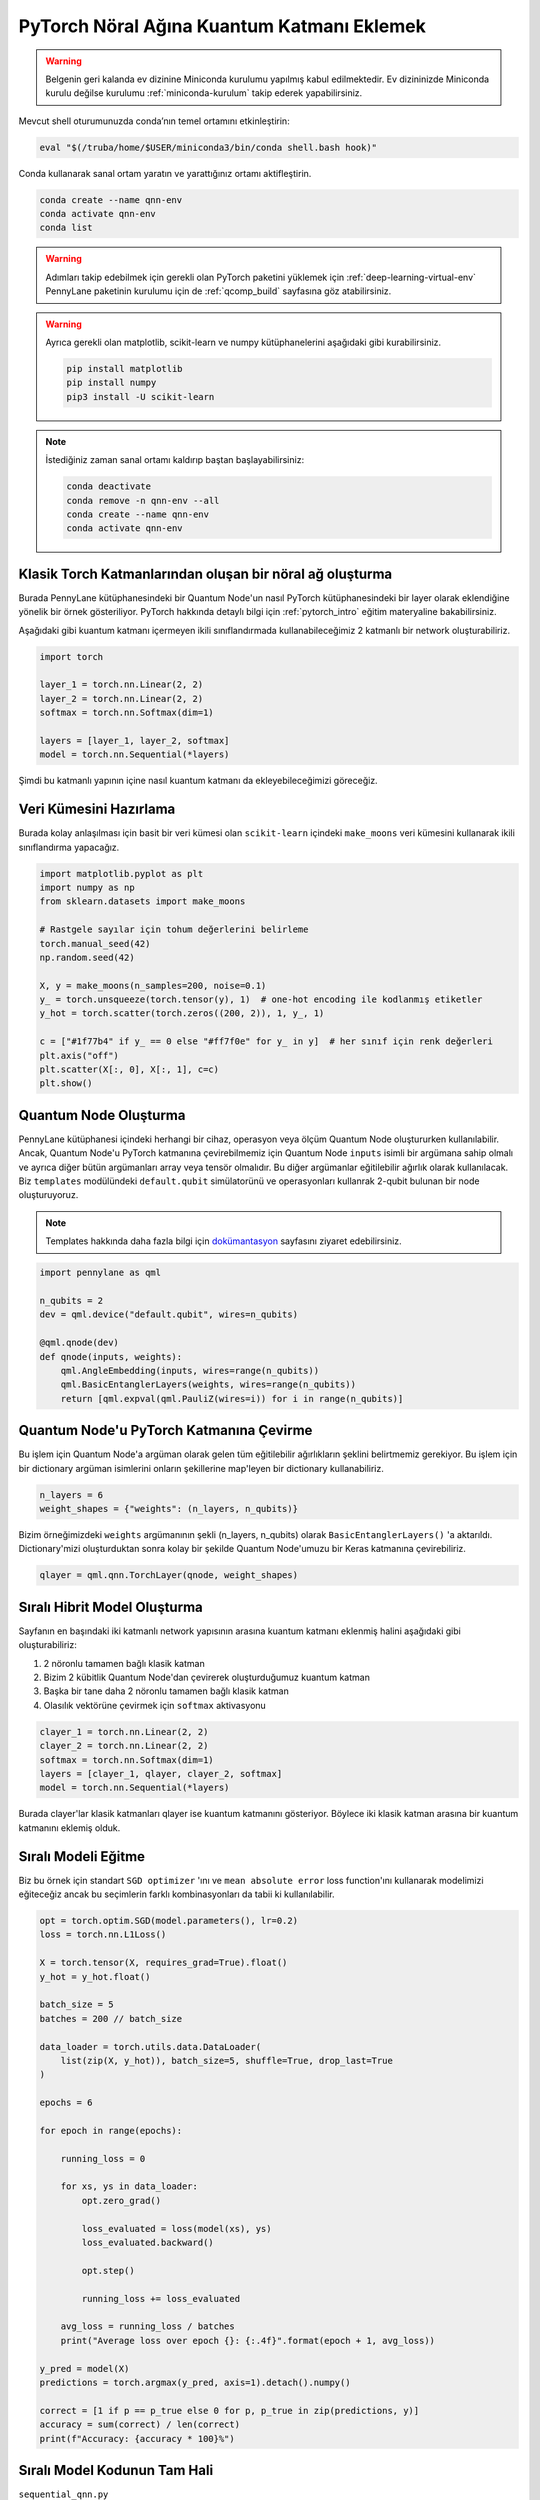 ============================================
PyTorch Nöral Ağına Kuantum Katmanı Eklemek
============================================

.. warning::
    Belgenin geri kalanda ev dizinine Miniconda kurulumu yapılmış kabul edilmektedir. Ev dizininizde Miniconda kurulu değilse kurulumu :ref:`miniconda-kurulum` takip ederek yapabilirsiniz. 

Mevcut shell oturumunuzda conda’nın temel ortamını etkinleştirin:

.. code-block:: bash
    
    eval "$(/truba/home/$USER/miniconda3/bin/conda shell.bash hook)"

Conda kullanarak sanal ortam yaratın ve yarattığınız ortamı aktifleştirin.

.. code-block:: bash
    
    conda create --name qnn-env
    conda activate qnn-env
    conda list

.. warning::
    Adımları takip edebilmek için gerekli olan PyTorch paketini yüklemek için :ref:`deep-learning-virtual-env`  PennyLane paketinin kurulumu için de :ref:`qcomp_build`  sayfasına göz atabilirsiniz.
    
.. warning::
    Ayrıca gerekli olan matplotlib, scikit-learn ve numpy kütüphanelerini aşağıdaki gibi kurabilirsiniz.
    
    .. code-block:: bash
    
       pip install matplotlib
       pip install numpy
       pip3 install -U scikit-learn
		
.. note::
    İstediğiniz zaman sanal ortamı kaldırıp baştan başlayabilirsiniz:

    .. code-block:: bash

        conda deactivate
        conda remove -n qnn-env --all
        conda create --name qnn-env
        conda activate qnn-env

Klasik Torch Katmanlarından oluşan bir nöral ağ oluşturma
==========================================================


Burada PennyLane kütüphanesindeki bir Quantum Node'un nasıl PyTorch kütüphanesindeki bir layer olarak eklendiğine yönelik bir örnek gösteriliyor. PyTorch hakkında detaylı bilgi için :ref:`pytorch_intro` eğitim materyaline bakabilirsiniz.

Aşağıdaki gibi kuantum katmanı içermeyen ikili sınıflandırmada kullanabileceğimiz 2 katmanlı bir network oluşturabiliriz.

.. code-block:: python

    import torch

    layer_1 = torch.nn.Linear(2, 2)
    layer_2 = torch.nn.Linear(2, 2)
    softmax = torch.nn.Softmax(dim=1)

    layers = [layer_1, layer_2, softmax]
    model = torch.nn.Sequential(*layers)

Şimdi bu katmanlı yapının içine nasıl kuantum katmanı da ekleyebileceğimizi göreceğiz.

Veri Kümesini Hazırlama
==================================

Burada kolay anlaşılması için basit bir veri kümesi olan ``scikit-learn`` içindeki ``make_moons`` veri kümesini kullanarak ikili sınıflandırma yapacağız.

.. code-block:: python

    import matplotlib.pyplot as plt
    import numpy as np
    from sklearn.datasets import make_moons

    # Rastgele sayılar için tohum değerlerini belirleme
    torch.manual_seed(42)
    np.random.seed(42)

    X, y = make_moons(n_samples=200, noise=0.1)
    y_ = torch.unsqueeze(torch.tensor(y), 1)  # one-hot encoding ile kodlanmış etiketler
    y_hot = torch.scatter(torch.zeros((200, 2)), 1, y_, 1)

    c = ["#1f77b4" if y_ == 0 else "#ff7f0e" for y_ in y]  # her sınıf için renk değerleri
    plt.axis("off")
    plt.scatter(X[:, 0], X[:, 1], c=c)
    plt.show()

Quantum Node Oluşturma
======================

PennyLane kütüphanesi içindeki herhangi bir cihaz, operasyon veya ölçüm Quantum Node oluştururken kullanılabilir. Ancak, Quantum Node'u PyTorch katmanına çevirebilmemiz için Quantum Node ``inputs`` isimli bir argümana sahip olmalı ve ayrıca diğer bütün argümanları array veya tensör olmalıdır. Bu diğer argümanlar eğitilebilir ağırlık olarak kullanılacak. Biz ``templates`` modülündeki ``default.qubit`` simülatorünü ve operasyonları kullanrak 2-qubit bulunan bir node oluşturuyoruz.

.. note::
    Templates hakkında daha fazla bilgi için `dokümantasyon <https://pennylane.readthedocs.io/en/latest/introduction/templates.html>`_ sayfasını ziyaret edebilirsiniz.


.. code-block:: python

    import pennylane as qml

    n_qubits = 2
    dev = qml.device("default.qubit", wires=n_qubits)

    @qml.qnode(dev)
    def qnode(inputs, weights):
        qml.AngleEmbedding(inputs, wires=range(n_qubits))
        qml.BasicEntanglerLayers(weights, wires=range(n_qubits))
        return [qml.expval(qml.PauliZ(wires=i)) for i in range(n_qubits)]


Quantum Node'u PyTorch Katmanına Çevirme
=========================================

Bu işlem için Quantum Node'a argüman olarak gelen tüm eğitilebilir ağırlıkların şeklini belirtmemiz gerekiyor. Bu işlem için bir dictionary argüman isimlerini onların şekillerine map'leyen bir dictionary kullanabiliriz.

.. code-block:: python

    n_layers = 6
    weight_shapes = {"weights": (n_layers, n_qubits)}

Bizim örneğimizdeki ``weights`` argümanının şekli (n_layers, n_qubits) olarak ``BasicEntanglerLayers()`` 'a aktarıldı. Dictionary'mizi oluşturduktan sonra kolay bir şekilde Quantum Node'umuzu bir Keras katmanına çevirebiliriz.


.. code-block:: python

    qlayer = qml.qnn.TorchLayer(qnode, weight_shapes)

Sıralı Hibrit Model Oluşturma
==============================

Sayfanın en başındaki iki katmanlı network yapısının arasına kuantum katmanı eklenmiş halini aşağıdaki gibi oluşturabiliriz:

#. 2 nöronlu tamamen bağlı klasik katman
#. Bizim 2 kübitlik Quantum Node'dan çevirerek oluşturduğumuz kuantum katman
#. Başka bir tane daha 2 nöronlu tamamen bağlı klasik katman
#. Olasılık vektörüne çevirmek için ``softmax`` aktivasyonu


.. code-block:: python

    clayer_1 = torch.nn.Linear(2, 2)
    clayer_2 = torch.nn.Linear(2, 2)
    softmax = torch.nn.Softmax(dim=1)
    layers = [clayer_1, qlayer, clayer_2, softmax]
    model = torch.nn.Sequential(*layers)

Burada clayer'lar klasik katmanları qlayer ise kuantum katmanını gösteriyor. Böylece iki klasik katman arasına bir kuantum katmanını eklemiş olduk.

Sıralı Modeli Eğitme
=====================

Biz bu örnek için standart ``SGD optimizer`` 'ını ve ``mean absolute error`` loss function'ını kullanarak modelimizi eğiteceğiz ancak bu seçimlerin farklı kombinasyonları da tabii ki kullanılabilir.

.. code-block:: python

    opt = torch.optim.SGD(model.parameters(), lr=0.2)
    loss = torch.nn.L1Loss()

    X = torch.tensor(X, requires_grad=True).float()
    y_hot = y_hot.float()

    batch_size = 5
    batches = 200 // batch_size

    data_loader = torch.utils.data.DataLoader(
        list(zip(X, y_hot)), batch_size=5, shuffle=True, drop_last=True
    )

    epochs = 6

    for epoch in range(epochs):

        running_loss = 0

        for xs, ys in data_loader:
            opt.zero_grad()

            loss_evaluated = loss(model(xs), ys)
            loss_evaluated.backward()

            opt.step()

            running_loss += loss_evaluated

        avg_loss = running_loss / batches
        print("Average loss over epoch {}: {:.4f}".format(epoch + 1, avg_loss))

    y_pred = model(X)
    predictions = torch.argmax(y_pred, axis=1).detach().numpy()

    correct = [1 if p == p_true else 0 for p, p_true in zip(predictions, y)]
    accuracy = sum(correct) / len(correct)
    print(f"Accuracy: {accuracy * 100}%")


Sıralı Model Kodunun Tam Hali
=============================

``sequential_qnn.py``

.. code-block:: python

    import torch
    import pennylane as qml
    import matplotlib.pyplot as plt
    import numpy as np
    from sklearn.datasets import make_moons


    # Rastgele sayılar için tohum değerlerini belirleme
    torch.manual_seed(42)
    np.random.seed(42)

    X, y = make_moons(n_samples=200, noise=0.1)
    y_ = torch.unsqueeze(torch.tensor(y), 1)  # one-hot encoding ile kodlanmış etiketler
    y_hot = torch.scatter(torch.zeros((200, 2)), 1, y_, 1)

    c = ["#1f77b4" if y_ == 0 else "#ff7f0e" for y_ in y]  # her sınıf için renk değerleri
    plt.axis("off")
    plt.scatter(X[:, 0], X[:, 1], c=c)
    plt.show()

    n_qubits = 2
    dev = qml.device("default.qubit", wires=n_qubits)

    # Quantum Node oluşturma
    @qml.qnode(dev)
    def qnode(inputs, weights):
        qml.AngleEmbedding(inputs, wires=range(n_qubits))
        qml.BasicEntanglerLayers(weights, wires=range(n_qubits))
        return [qml.expval(qml.PauliZ(wires=i)) for i in range(n_qubits)]

    n_layers = 6
    weight_shapes = {"weights": (n_layers, n_qubits)}

    # Quantum Node'u kuantum katmanına çevirme
    qlayer = qml.qnn.TorchLayer(qnode, weight_shapes)

    # Modeli oluşturma
    clayer_1 = torch.nn.Linear(2, 2)
    clayer_2 = torch.nn.Linear(2, 2)
    softmax = torch.nn.Softmax(dim=1)
    layers = [clayer_1, qlayer, clayer_2, softmax]
    model = torch.nn.Sequential(*layers)

    # Modeli eğitme
    opt = torch.optim.SGD(model.parameters(), lr=0.2)
    loss = torch.nn.L1Loss()

    X = torch.tensor(X, requires_grad=True).float()
    y_hot = y_hot.float()

    batch_size = 5
    batches = 200 // batch_size

    data_loader = torch.utils.data.DataLoader(
        list(zip(X, y_hot)), batch_size=5, shuffle=True, drop_last=True
    )

    epochs = 6

    for epoch in range(epochs):

        running_loss = 0

        for xs, ys in data_loader:
            opt.zero_grad()

            loss_evaluated = loss(model(xs), ys)
            loss_evaluated.backward()

            opt.step()

            running_loss += loss_evaluated

        avg_loss = running_loss / batches
        print("Average loss over epoch {}: {:.4f}".format(epoch + 1, avg_loss))

    y_pred = model(X)
    predictions = torch.argmax(y_pred, axis=1).detach().numpy()

    correct = [1 if p == p_true else 0 for p, p_true in zip(predictions, y)]
    accuracy = sum(correct) / len(correct)
    print(f"Accuracy: {accuracy * 100}%")


Sıralı Olmayan Hibrit Model Oluşturma
=====================================

Sıralı katmanlar kullanarak oluşturulan modeller yaygın ve işlevli olsa da bazı durumlarda biz modelin nasıl inşa edildiği hakkında daha fazla kontrole sahip olmak isteriz. Örneğin, bazı durumlarda bi katmandaki çıktıları birden fazla katmana dağıtmak isteyebiliriz. Bunun için sıralı olmayan modelleri kullanabiliriz.


Biz aşağıdaki yapıdaki bir hibrit model oluşturmak istiyoruz:

#. 4 nöronlu tamamen bağlı klasik katman
#. Önceki klasik katmanın ilk 2 nöronuyla bağlı 2 kübitlik kuantum katman
#. Önceki klasik katmanın son 2 nöronuyla bağlı 2 kübitlik kuantum katman
#. Önceki kuantum katmanlarının kombinasyonundan 4 boyutlu bir girdi alan 2 nöronlu tamamen bağlı klasik katman
#. Olasılık vektörüne çevirmek için ``softmax`` aktivasyonu

Bunu başarmak için ``torch.nn.Module`` 'ün bir alt sınıfını yaratarak ``forward()`` methodunu override etmeliyiz.

.. code-block:: python

    class HybridModel(torch.nn.Module):
        def __init__(self):
            super().__init__()
            self.clayer_1 = torch.nn.Linear(2, 4)
            self.qlayer_1 = qml.qnn.TorchLayer(qnode, weight_shapes)
            self.qlayer_2 = qml.qnn.TorchLayer(qnode, weight_shapes)
            self.clayer_2 = torch.nn.Linear(4, 2)
            self.softmax = torch.nn.Softmax(dim=1)

        def forward(self, x):
            x = self.clayer_1(x)
            x_1, x_2 = torch.split(x, 2, dim=1)
            x_1 = self.qlayer_1(x_1)
            x_2 = self.qlayer_2(x_2)
            x = torch.cat([x_1, x_2], axis=1)
            x = self.clayer_2(x)
            return self.softmax(x)

    model = HybridModel()


Sıralı Olmayan Modeli Eğitme
=============================

Biz bu örnek için de standart ``SGD optimizer`` 'ını ve ``mean absolute error`` loss function'ını kullanarak modelimizi eğiteceğiz ancak bu seçimlerin farklı kombinasyonları da tabii ki kullanılabilir.

.. code-block:: python

    opt = torch.optim.SGD(model.parameters(), lr=0.2)
    loss = torch.nn.L1Loss()

    X = torch.tensor(X, requires_grad=True).float()
    y_hot = y_hot.float()

    batch_size = 5
    batches = 200 // batch_size

    data_loader = torch.utils.data.DataLoader(
        list(zip(X, y_hot)), batch_size=5, shuffle=True, drop_last=True
    )

    epochs = 6

    for epoch in range(epochs):

        running_loss = 0

        for xs, ys in data_loader:
            opt.zero_grad()

            loss_evaluated = loss(model(xs), ys)
            loss_evaluated.backward()

            opt.step()

            running_loss += loss_evaluated

        avg_loss = running_loss / batches
        print("Average loss over epoch {}: {:.4f}".format(epoch + 1, avg_loss))

    y_pred = model(X)
    predictions = torch.argmax(y_pred, axis=1).detach().numpy()

    correct = [1 if p == p_true else 0 for p, p_true in zip(predictions, y)]
    accuracy = sum(correct) / len(correct)
    print(f"Accuracy: {accuracy * 100}%")


Sıralı Olmayan Model Kodunun Tam Hali
=====================================

``nonsequential_qnn.py``

.. code-block:: python

    import torch
    import pennylane as qml
    import matplotlib.pyplot as plt
    import numpy as np
    from sklearn.datasets import make_moons


    # Rastgele sayılar için tohum değerlerini belirleme 
    torch.manual_seed(42)
    np.random.seed(42)

    X, y = make_moons(n_samples=200, noise=0.1)
    y_ = torch.unsqueeze(torch.tensor(y), 1)  # one-hot encoding ile kodlanmış etiketler
    y_hot = torch.scatter(torch.zeros((200, 2)), 1, y_, 1)

    c = ["#1f77b4" if y_ == 0 else "#ff7f0e" for y_ in y]  # her sınıf için renk değerleri
    plt.axis("off")
    plt.scatter(X[:, 0], X[:, 1], c=c)
    plt.show()

    n_qubits = 2
    dev = qml.device("default.qubit", wires=n_qubits)

    # Quantum Node oluşturma
    @qml.qnode(dev)
    def qnode(inputs, weights):
        qml.AngleEmbedding(inputs, wires=range(n_qubits))
        qml.BasicEntanglerLayers(weights, wires=range(n_qubits))
        return [qml.expval(qml.PauliZ(wires=i)) for i in range(n_qubits)]

    n_layers = 6
    weight_shapes = {"weights": (n_layers, n_qubits)}

    # Quantum Node'u kuantum katmanına çevirme
    qlayer = qml.qnn.TorchLayer(qnode, weight_shapes)

    # Modeli oluşturma
    class HybridModel(torch.nn.Module):
        def __init__(self):
            super().__init__()
            self.clayer_1 = torch.nn.Linear(2, 4)
            self.qlayer_1 = qml.qnn.TorchLayer(qnode, weight_shapes)
            self.qlayer_2 = qml.qnn.TorchLayer(qnode, weight_shapes)
            self.clayer_2 = torch.nn.Linear(4, 2)
            self.softmax = torch.nn.Softmax(dim=1)

        def forward(self, x):
            x = self.clayer_1(x)
            x_1, x_2 = torch.split(x, 2, dim=1)
            x_1 = self.qlayer_1(x_1)
            x_2 = self.qlayer_2(x_2)
            x = torch.cat([x_1, x_2], axis=1)
            x = self.clayer_2(x)
            return self.softmax(x)

    model = HybridModel()

    # Modeli eğitme
    opt = torch.optim.SGD(model.parameters(), lr=0.2)
    loss = torch.nn.L1Loss()

    X = torch.tensor(X, requires_grad=True).float()
    y_hot = y_hot.float()

    batch_size = 5
    batches = 200 // batch_size

    data_loader = torch.utils.data.DataLoader(
        list(zip(X, y_hot)), batch_size=5, shuffle=True, drop_last=True
    )

    epochs = 6

    for epoch in range(epochs):

        running_loss = 0

        for xs, ys in data_loader:
            opt.zero_grad()

            loss_evaluated = loss(model(xs), ys)
            loss_evaluated.backward()

            opt.step()

            running_loss += loss_evaluated

        avg_loss = running_loss / batches
        print("Average loss over epoch {}: {:.4f}".format(epoch + 1, avg_loss))

    y_pred = model(X)
    predictions = torch.argmax(y_pred, axis=1).detach().numpy()

    correct = [1 if p == p_true else 0 for p, p_true in zip(predictions, y)]
    accuracy = sum(correct) / len(correct)
    print(f"Accuracy: {accuracy * 100}%")


sbatch Kullanarak Kuyruğa İş Gönderme
======================================

Yukarda hazırladığımız python dosyalarını kuyruğa nasıl gönderebileceğimizi göreceğiz.

Kuyruğa iş göndermek için bir `slurm betiği <https://slurm.schedmd.com/sbatch.html>`_ hazırlayın: ``qnn-job.sh``

.. code-block:: bash

    #!/bin/bash
    #SBATCH -p akya-cuda             # Kuyruk adi: Uzerinde GPU olan kuyruk olmasina dikkat edin.
    #SBATCH -A [USERNAME]            # Kullanici adi
    #SBATCH -J sequential_qnn        # Gonderilen isin ismi
    #SBATCH -o sequential_qnn.out    # Ciktinin yazilacagi dosya adi
    #SBATCH --gres=gpu:1             # Her bir sunucuda kac GPU istiyorsunuz? Kumeleri kontrol edin.
    #SBATCH -N 1                     # Gorev kac node'da calisacak?
    #SBATCH -n 1                     # Ayni gorevden kac adet calistirilacak?
    #SBATCH --cpus-per-task 10       # Her bir gorev kac cekirdek kullanacak? Kumeleri kontrol edin.
    #SBATCH --time=1:00:00           # Sure siniri koyun.

    eval "$(/truba/home/$USER/miniconda3/bin/conda shell.bash hook)"
    conda activate qnn-env
    python sequential_qnn.py

.. note::
    Betikteki ``[USERNAME]`` yertutucusunu kullanıcı adınızla değiştirmeyi unutmayın.

.. note::
    En alttaki ``python sequential_qnn.py`` yerine ``python nonsequential_qnn.py`` yazarak sıralı olmayan hibrit modeli de kuyruğa gönderebilirdik.

İşi kuyruğa gönderin.

.. code-block:: bash

    sbatch qnn-job.sh

Gönderdiğiniz işin durumunu kontrol edin.

.. code-block:: bash

    squeue

İş bittikten sonra terminal çıktısını görüntüleyin.

.. code-block:: bash

    cat sequential_qnn.out



